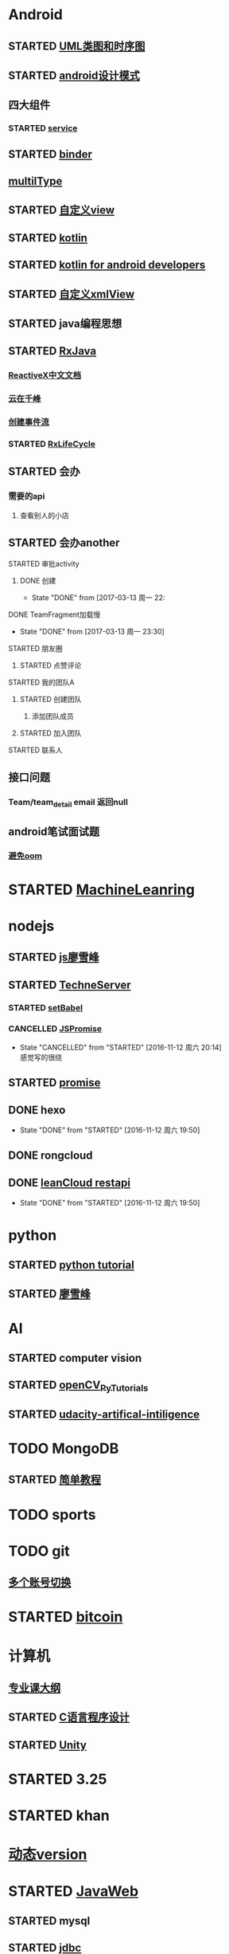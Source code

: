 * Android
** STARTED [[http://design-patterns.readthedocs.io/zh_CN/latest/read_uml.html][UML类图和时序图]]
   :LOGBOOK:
   CLOCK: [2016-09-18 周日 14:06]--[2016-09-18 周日 14:20] =>  0:14
   :END:
** STARTED [[https://github.com/simple-android-framework-exchange/android_design_patterns_analysis][android设计模式]]
   :LOGBOOK:
   CLOCK: [2016-09-18 周日 14:27]--[2016-09-18 周日 14:53] => 0:26
   :END:
** 四大组件
*** STARTED [[http://blog.csdn.net/guolin_blog/article/details/11952435][service]]
    :LOGBOOK:
    CLOCK: [2016-09-18 周日 15:00]--[2016-09-18 周日 15:29] => 0:29
    :END:
** STARTED [[http://gityuan.com/2015/10/31/binder-prepare/][binder]]
   :LOGBOOK:
   CLOCK: [2017-02-11 周六 10:40]--[2017-02-11 周六 11:05] =>  0:25
   :END:
** [[https://drakeet.me/effective-multitype][multilType]]
** STARTED [[http://www.gcssloop.com/customview/CustomViewIndex][自定义view]]
   :LOGBOOK:
   CLOCK: [2017-02-11 周六 09:57]--[2017-02-11 周六 10:22] =>  0:25
   CLOCK: [2017-02-09 周四 21:54]--[2017-02-09 周四 22:19] =>  0:25
   CLOCK: [2017-02-08 周三 13:25]--[2017-02-08 周三 13:50] =>  0:25
   CLOCK: [2017-02-05 周日 11:24]--[2017-02-05 周日 11:49] =>  0:25
   CLOCK: [2017-02-04 周六 14:56]--[2017-02-04 周六 15:21] =>  0:25
   CLOCK: [2017-02-03 周五 16:42]--[2017-02-03 周五 17:07] =>  0:25
   CLOCK: [2016-09-20 周二 17:08]--[2016-09-20 周二 17:33] =>  0:25
   :END:
** STARTED [[https://hltj.gitbooks.io/kotlin-reference-chinese/content/txt/getting-started.html][kotlin]]
   :LOGBOOK:
   CLOCK: [2016-11-25 周五 17:41]--[2016-11-26 周六 10:11] => 16:30
   CLOCK: [2016-11-24 周四 17:48]--[2016-11-24 周四 18:13] =>  0:25
   CLOCK: [2016-11-23 周三 16:31]--[2016-11-23 周三 16:56] =>  0:25
   CLOCK: [2016-11-20 周日 00:01]--[2016-11-20 周日 00:26] =>  0:25
   CLOCK: [2016-09-25 周日 20:08]--[2016-09-25 周日 20:14] =>  0:06
   CLOCK: [2016-09-22 周四 13:11]--[2016-09-22 周四 13:36] =>  0:25
   CLOCK: [2016-09-21 周三 11:00]--[2016-09-21 周三 11:25] =>  0:25
   :END:
** STARTED [[https://wangjiegulu.gitbooks.io/kotlin-for-android-developers-zh/content/jie_wei.html][kotlin for android developers]]
   :LOGBOOK:
   CLOCK: [2016-11-23 周三 22:10]--[2016-11-23 周三 22:35] =>  0:25
   CLOCK: [2016-11-23 周三 14:42]--[2016-11-23 周三 15:07] =>  0:25
   CLOCK: [2016-11-22 周二 13:43]--[2016-11-22 周二 14:08] =>  0:25
   CLOCK: [2016-11-21 周一 22:11]--[2016-11-21 周一 22:36] =>  0:25
   CLOCK: [2016-11-20 周日 15:00]--[2016-11-20 周日 15:25] =>  0:25
   CLOCK: [2016-11-19 周六 23:15]--[2016-11-19 周六 23:40] =>  0:25
   :END:
** STARTED [[http://jcodecraeer.com/a/anzhuokaifa/androidkaifa/2015/0512/2869.html][自定义xmlView]]
   :LOGBOOK:
   CLOCK: [2016-11-23 周三 09:41]--[2016-11-23 周三 10:06] =>  0:25
   :END:
** STARTED java编程思想
   :LOGBOOK:
   CLOCK: [2017-03-09 周四 08:51]--[2017-03-09 周四 09:16] =>  0:25
   CLOCK: [2017-03-07 周二 08:44]--[2017-03-07 周二 08:59] =>  0:15
   :END:
** STARTED [[http://blog.chengyunfeng.com/?p=983][RxJava]]
   :LOGBOOK:
   CLOCK: [2017-02-09 周四 23:39]--[2017-02-10 周五 00:06] =>  0:27
   CLOCK: [2017-02-08 周三 20:37]--[2017-02-08 周三 21:02] =>  0:25
   CLOCK: [2017-02-05 周日 14:45]--[2017-02-05 周日 15:10] =>  0:25
   CLOCK: [2017-01-10 周二 11:49]--[2017-01-10 周二 12:14] =>  0:25
   :END:
*** [[https://mcxiaoke.gitbooks.io/rxdocs/content/Observables.html][ReactiveX中文文档]]
*** [[http://blog.chengyunfeng.com/?p=948][云在千峰]]
*** [[http://blog.chengyunfeng.com/?p=959][创建事件流]]
*** STARTED [[http://wingjay.com/2016/07/14/RxLifecycle%E6%BA%90%E7%A0%81%E8%A7%A3%E6%9E%90%EF%BC%8D%E5%BD%93Activity%E8%A2%ABdestory%E6%97%B6%E8%87%AA%E5%8A%A8%E6%9A%82%E5%81%9C%E7%BD%91%E7%BB%9C%E8%AF%B7%E6%B1%82/][RxLifeCycle]]
    :LOGBOOK:
    CLOCK: [2017-03-21 周二 15:41]--[2017-03-21 周二 15:59] =>  0:18
    CLOCK: [2017-03-21 周二 15:08]--[2017-03-21 周二 15:33] =>  0:25
    :END:
** STARTED 会办
*** 需要的api
**** 查看别人的小店
** STARTED 会办another
**** STARTED 审批activity
     :LOGBOOK:
     CLOCK: [2017-03-16 周四 16:33]--[2017-03-16 周四 16:58] =>  0:25
     CLOCK: [2017-03-16 周四 15:52]--[2017-03-16 周四 16:17] =>  0:25
     CLOCK: [2017-03-13 周一 22:27]--[2017-03-13 周一 22:52] =>  0:25
     :END:
***** DONE 创建 
      CLOSED: [2017-03-13 周一 22:54]
      - State "DONE"       from              [2017-03-13 周一 22:
**** DONE TeamFragment加载慢
     CLOSED: [2017-03-13 周一 23:30]
     - State "DONE"       from              [2017-03-13 周一 23:30]
**** STARTED 朋友圈
     :LOGBOOK:
     CLOCK: [2017-03-18 周六 10:06]--[2017-03-18 周六 10:27] =>  0:21
     CLOCK: [2017-03-17 周五 14:38]--[2017-03-17 周五 15:03] =>  0:25
     CLOCK: [2017-03-16 周四 17:38]--[2017-03-16 周四 18:03] =>  0:25
     :END:
***** STARTED 点赞评论
      :LOGBOOK:
      CLOCK: [2017-03-18 周六 22:04]--[2017-03-18 周六 22:29] =>  0:25
      CLOCK: [2017-03-18 周六 10:28]--[2017-03-18 周六 10:31] =>  0:03
      :END:
**** STARTED 我的团队A
     :LOGBOOK:
     CLOCK: [2017-03-20 周一 15:33]--[2017-03-20 周一 15:34] =>  0:01
     :END:
***** STARTED 创建团队
      :LOGBOOK:
      CLOCK: [2017-03-20 周一 17:19]--[2017-03-20 周一 17:44] =>  0:25
      CLOCK: [2017-03-20 周一 16:51]--[2017-03-20 周一 17:16] =>  0:25
      CLOCK: [2017-03-20 周一 16:04]--[2017-03-20 周一 16:29] =>  0:25
      CLOCK: [2017-03-20 周一 15:34]--[2017-03-20 周一 15:57] =>  0:23
      :END:
****** 添加团队成员
***** STARTED 加入团队
      :LOGBOOK:
      CLOCK: [2017-03-22 周三 10:36]--[2017-03-22 周三 10:39] =>  0:03
      :END:
**** STARTED 联系人
     :LOGBOOK:
     CLOCK: [2017-03-21 周二 16:13]--[2017-03-21 周二 16:38] =>  0:25
     :END:
** 接口问题
*** Team/team_detail email 返回null
** android笔试面试题

*** [[http://www.100mian.com/mianshi/android/49868.html][避免oom]]
* STARTED [[https://classroom.udacity.com/nanodegrees/nd009/parts/0091345400/modules/009134540075460/lessons/6d6c5cc6-08eb-4e8b-8408-854e49584028/concepts/9556c8b3-6593-49b3-a44d-ef83febc6447][MachineLeanring]]
  :LOGBOOK:
  CLOCK: [2016-12-13 周二 22:55]--[2016-12-13 周二 23:20] =>  0:25
  CLOCK: [2016-12-12 周一 23:34]--[2016-12-12 周一 23:59] =>  0:25
  CLOCK: [2016-12-07 周三 20:01]--[2016-12-07 周三 20:26] =>  0:25
  CLOCK: [2016-12-06 周二 20:49]--[2016-12-06 周二 21:14] =>  0:25
  :END:
* nodejs
** STARTED [[http://www.liaoxuefeng.com/wiki/001434446689867b27157e896e74d51a89c25cc8b43bdb3000/00143449917624134f5c4695b524e81a581ab5a222b05ec000][js廖雪峰]]
   :LOGBOOK:
   CLOCK: [2016-09-25 周日 19:27]--[2016-09-25 周日 19:52] =>  0:25
   CLOCK: [2016-09-24 周六 10:58]--[2016-09-24 周六 11:23] =>  0:25
   CLOCK: [2016-09-22 周四 12:13]--[2016-09-22 周四 12:38] =>  0:25
   CLOCK: [2016-09-21 周三 09:53]--[2016-09-21 周三 10:18] =>  0:25
   CLOCK: [2016-09-20 周二 16:27]--[2016-09-20 周二 16:52] =>  0:25
   :END:
** STARTED [[https://git.oschina.net/zzparkour/heiye-server][TechneServer]]
   :LOGBOOK:
   CLOCK: [2016-09-27 周二 15:17]--[2016-09-27 周二 15:42] =>  0:25
   CLOCK: [2016-09-27 周二 14:20]--[2016-09-27 周二 14:45] =>  0:25
   CLOCK: [2016-09-27 周二 13:43]--[2016-09-27 周二 14:08] =>  0:25
   CLOCK: [2016-09-27 周二 13:08]--[2016-09-27 周二 13:33] =>  0:25
   CLOCK: [2016-09-26 周一 17:37]--[2016-09-26 周一 18:02] =>  0:25
   CLOCK: [2016-09-26 周一 17:06]--[2016-09-26 周一 17:31] =>  0:25
   CLOCK: [2016-09-24 周六 15:05]--[2016-09-24 周六 15:30] =>  0:25 babel
   :END:
*** STARTED [[https://blog.leancloud.cn/3910/][setBabel]]
    :LOGBOOK:
    CLOCK: [2016-09-26 周一 16:39]--[2016-09-26 周一 17:04] =>  0:25
    CLOCK: [2016-09-26 周一 14:14]--[2016-09-26 周一 14:39] =>  0:25
    CLOCK: [2016-09-24 周六 15:42]--[2016-09-24 周六 17:35] =>  1:53
    :END:
*** CANCELLED [[http://liubin.org/promises-book/][JSPromise]]
    CLOSED: [2016-11-12 周六 20:14]
    - State "CANCELLED"  from "STARTED"    [2016-11-12 周六 20:14] \\
      感觉写的很绕
    :LOGBOOK:
    CLOCK: [2016-09-27 周二 09:49]--[2016-09-27 周二 10:14] =>  0:25
    CLOCK: [2016-09-27 周二 09:16]--[2016-09-27 周二 09:41] =>  0:25
    :END:
** STARTED [[https://cnodejs.org/topic/560dbc826a1ed28204a1e7de][promise]]
   :LOGBOOK:
   CLOCK: [2016-11-19 周六 10:50]--[2016-11-19 周六 11:15] =>  0:25
   :END:
** DONE hexo
   CLOSED: [2016-11-12 周六 19:50]
   - State "DONE"       from "STARTED"    [2016-11-12 周六 19:50]
   :LOGBOOK:
   CLOCK: [2016-09-29 周四 10:01]--[2016-09-29 周四 10:15] =>  0:14
   :END:
** DONE rongcloud
   CLOSED: [2016-09-14 周三 09:43]
   :LOGBOOK:
   - State "DONE"       from "STARTED"    [2016-09-14 周三 09:43]
   CLOCK: [2016-09-13 周二 09:23]--[2016-09-13 周二 12:00] =>  2:37
   CLOCK: [2016-09-12 周一 16:32]--[2016-09-12 周一 18:12] =>  1:40
   :END:
** DONE [[https://leancloud.cn/docs/rest_api.html][leanCloud restapi]]
   CLOSED: [2016-11-12 周六 19:50]
   - State "DONE"       from "STARTED"    [2016-11-12 周六 19:50]
   :LOGBOOK:
   CLOCK: [2016-10-06 周四 14:42]--[2016-10-06 周四 15:15] =>  0:33
   :END:
* python
** STARTED [[https://wizardforcel.gitbooks.io/think-python-2e/content/11.html][python tutorial]]
   :LOGBOOK:
   CLOCK: [2016-09-18 周日 12:40]--[2016-09-18 周日 13:05] =>  0:25
   CLOCK: [2016-09-18 周日 11:33]--[2016-09-18 周日 11:58] =>  0:25
   CLOCK: [2016-09-18 周日 10:55]--[2016-09-18 周日 11:22] =>  0:27
   CLOCK: [2016-09-14 周三 09:46]--[2016-09-14 周三 10:20] =>  0:34
   :END:
** STARTED [[http://www.liaoxuefeng.com/wiki/0014316089557264a6b348958f449949df42a6d3a2e542c000][廖雪峰]]
   :LOGBOOK:
   CLOCK: [2017-03-27 周一 23:26]--[2017-03-27 周一 23:51] =>  0:25
   CLOCK: [2017-03-24 周五 22:04]--[2017-03-24 周五 22:29] =>  0:25
   CLOCK: [2017-03-22 周三 22:36]--[2017-03-22 周三 23:01] =>  0:25
   CLOCK: [2017-03-21 周二 22:36]--[2017-03-21 周二 23:01] =>  0:25
   CLOCK: [2017-03-20 周一 23:49]--[2017-03-21 周二 00:14] =>  0:25
   CLOCK: [2017-03-19 周日 22:14]--[2017-03-19 周日 22:39] =>  0:25
   CLOCK: [2017-03-18 周六 22:45]--[2017-03-18 周六 23:10] =>  0:25
   CLOCK: [2017-03-15 周三 22:52]--[2017-03-15 周三 23:17] =>  0:25
   CLOCK: [2017-03-15 周三 22:20]--[2017-03-15 周三 22:45] =>  0:25
   CLOCK: [2017-03-14 周二 23:25]--[2017-03-14 周二 23:50] =>  0:25
   CLOCK: [2017-03-14 周二 22:52]--[2017-03-14 周二 23:17] =>  0:25
   CLOCK: [2017-03-14 周二 13:21]--[2017-03-14 周二 13:46] =>  0:25
   CLOCK: [2017-03-14 周二 12:21]--[2017-03-14 周二 12:30] =>  0:09
   CLOCK: [2017-03-06 周一 13:11]--[2017-03-06 周一 13:36] =>  0:25
   CLOCK: [2017-01-24 周二 19:43]--[2017-01-24 周二 20:08] =>  0:25
   CLOCK: [2016-12-12 周一 22:55]--[2016-12-12 周一 23:20] =>  0:25
   CLOCK: [2016-09-24 周六 12:59]--[2016-09-24 周六 13:25] =>  0:26
   CLOCK: [2016-09-24 周六 11:58]--[2016-09-24 周六 12:09] =>  0:11
   CLOCK: [2016-09-22 周四 14:55]--[2016-09-22 周四 15:20] =>  0:25 匿名函数
   CLOCK: [2016-09-21 周三 09:16]--[2016-09-21 周三 09:41] =>  0:25 迭代器
   CLOCK: [2016-09-20 周二 14:26]--[2016-09-20 周二 14:51] =>  0:25 列表生成式
   CLOCK: [2016-09-20 周二 13:27]--[2016-09-20 周二 13:53] =>  0:26
   :END:
* AI
** STARTED computer vision
   :LOGBOOK:
   CLOCK: [2017-03-02 周四 22:23]--[2017-03-02 周四 22:48] =>  0:25
   CLOCK: [2017-02-08 周三 12:07]--[2017-02-08 周三 12:32] =>  0:25
   CLOCK: [2017-02-06 周一 11:51]--[2017-02-06 周一 12:16] =>  0:25
   CLOCK: [2017-02-05 周日 12:59]--[2017-02-05 周日 13:24] =>  0:25
   CLOCK: [2017-01-25 周三 21:05]--[2017-01-25 周三 21:30] =>  0:25
   CLOCK: [2017-01-25 周三 18:59]--[2017-01-25 周三 19:24] =>  0:25
   CLOCK: [2017-01-25 周三 18:26]--[2017-01-25 周三 18:31] =>  0:05
   CLOCK: [2017-01-25 周三 10:10]--[2017-01-25 周三 10:35] =>  0:25
   CLOCK: [2017-01-24 周二 21:32]--[2017-01-24 周二 21:57] =>  0:25
   :END:
** STARTED [[http://opencv-python-tutroals.readthedocs.io/en/latest/py_tutorials/py_tutorials.html][openCV_PyTutorials]]
** STARTED [[https://www.youtube.com/results?search_query=udacity+artificial+intelligence][udacity-artifical-intiligence]]
   :LOGBOOK:
   CLOCK: [2017-04-19 周三 23:25]--[2017-04-19 周三 23:50] =>  0:25
   :END:
* TODO MongoDB
** STARTED [[http://www.runoob.com/mongodb/mongodb-relationships.html][简单教程]]
   :LOGBOOK:
   CLOCK: [2016-09-13 周二 16:16]--[2016-09-13 周二 16:48] =>  0:32
   :END:
* TODO sports
  SCHEDULED: <2016-09-14 周三 +1d>
  :PROPERTIES:
  :LAST_REPEAT: [2016-09-13 周二 13:09]
  :END:
  :LOGBOOK:
  - State "DONE"       from "TODO"       [2016-09-13 周二 13:09]
  - State "DONE"       from "TODO"       [2016-09-12 周一 08:51]
  :END:
* TODO git
** [[http://memoryboxes.github.io/blog/2014/12/07/duo-ge-gitzhang-hao-zhi-jian-de-qie-huan/][多个账号切换]]
* STARTED [[https://www.zhihu.com/question/22076666/answer/69638270][bitcoin]]
  :LOGBOOK:
  CLOCK: [2016-10-05 周三 13:28]--[2016-10-05 周三 13:53] =>  0:25
  CLOCK: [2016-09-23 周五 09:43]--[2016-09-23 周五 10:08] =>  0:25
  CLOCK: [2016-09-22 周四 15:53]--[2016-09-22 周四 16:18] =>  0:25
  CLOCK: [2016-09-20 周二 18:28]--[2016-09-20 周二 18:53] =>  0:25
  :END:
* 计算机
** [[http://scse.buaa.edu.cn/buaa-css-web/articleDetail.action;jsessionid=DBFB2A8FE1CD0441D85FC0F7057D0C83?articleId=2bff0a2e-f114-4853-9bd3-dd6515a98bff&type=NEWS&firstSelId=6e011b46-2c70-4f68-a633-ec51f42b4718&secondSelId=NOTICE_PUBLICITY&language=0][专业课大纲]]
** STARTED [[https://www.coursera.org/learn/jisuanji-biancheng/lecture/IB2qK/zheng-shu-xing-de-cun-chu][C语言程序设计]]
   :LOGBOOK:
   CLOCK: [2017-03-19 周日 18:07]--[2017-03-19 周日 18:32] =>  0:25
   CLOCK: [2017-03-12 周日 22:55]--[2017-03-12 周日 23:20] =>  0:25
   CLOCK: [2017-03-11 周六 18:07]--[2017-03-11 周六 18:32] =>  0:25
   CLOCK: [2017-03-09 周四 23:09]--[2017-03-09 周六 23:32] => 0:25
   CLOCK: [2017-03-08 周三 22:00]--[2017-03-08 周三 22:25] =>  0:25 整型数据
   :END:
** STARTED [[https://www.coursera.org/learn/unity-yinqing-youxi-kaifa/lecture/xlbGz/ben-men-ke-cheng-jie-shao][Unity]]
   :LOGBOOK:
   CLOCK: [2017-03-24 周五 22:42]--[2017-03-24 周五 23:07] =>  0:25
   CLOCK: [2017-03-19 周日 23:17]--[2017-03-19 周日 23:42] =>  0:25
   CLOCK: [2017-03-18 周六 23:40]--[2017-03-19 周日 00:05] =>  0:25
   CLOCK: [2017-03-10 周五 23:43]--[2017-03-11 周六 00:08] =>  0:25
   CLOCK: [2017-03-09 周四 22:35]--[2017-03-09 周四 23:00] =>  0:25
   CLOCK: [2017-03-08 周三 22:37]--[2017-03-08 周三 23:02] =>  0:25
   :END:
* STARTED 3.25
  
  :LOGBOOK:
  CLOCK: [2017-03-25 周六 08:51]--[2017-03-25 周六 09:16] =>  0:25
  :END:
* STARTED khan
  :LOGBOOK:
  CLOCK: [2017-04-13 周四 00:07]--[2017-04-13 周四 00:32] =>  0:25
  :END:
* [[http://blog.chengyunfeng.com/?p=1032][动态version]]
* STARTED [[http://www.imooc.com/course/programdetail/pid/31][JavaWeb]]
  :LOGBOOK:
  CLOCK: [2017-04-26 周三 09:57]--[2017-04-26 周三 10:22] =>  0:25
  CLOCK: [2017-04-26 周三 09:01]--[2017-04-26 周三 09:26] =>  0:25
  :END:
** STARTED mysql
   :LOGBOOK:
   CLOCK: [2017-04-21 周五 18:08]--[2017-04-21 周五 18:33] =>  0:25
   CLOCK: [2017-04-21 周五 17:19]--[2017-04-21 周五 17:44] =>  0:25
   CLOCK: [2017-04-21 周五 15:42]--[2017-04-21 周五 16:07] =>  0:25
   CLOCK: [2017-04-21 周五 13:20]--[2017-04-21 周五 13:45] =>  0:25
   CLOCK: [2017-04-21 周五 10:09]--[2017-04-21 周五 10:34] =>  0:25
   CLOCK: [2017-04-20 周四 23:23]--[2017-04-20 周四 23:48] =>  0:25
   :END:
** STARTED [[http://wiki.jikexueyuan.com/project/jdbc/introduction.html][jdbc]]
   :LOGBOOK:
   CLOCK: [2017-04-25 周二 23:19]--[2017-04-25 周二 23:35] =>  0:16
   CLOCK: [2017-04-25 周二 17:51]--[2017-04-25 周二 18:03] =>  0:12
   CLOCK: [2017-04-21 周五 21:14]--[2017-04-21 周五 21:39] =>  0:25
   :END:
** STARTED jsp
   :LOGBOOK:
   CLOCK: [2017-04-24 周一 20:51]--[2017-04-24 周一 21:16] =>  0:25
   CLOCK: [2017-04-22 周六 15:51]--[2017-04-22 周六 16:16] =>  0:25
   CLOCK: [2017-04-22 周六 13:43]--[2017-04-22 周六 14:08] =>  0:25
   CLOCK: [2017-04-22 周六 11:39]--[2017-04-22 周六 11:53] =>  0:14
   CLOCK: [2017-04-22 周六 10:22]--[2017-04-22 周六 10:47] =>  0:25
   CLOCK: [2017-04-22 周六 00:00]--[2017-04-22 周六 00:24] =>  0:24
   :END:
** STARTED servlet
   :LOGBOOK:
   CLOCK: [2017-04-21 周五 23:59]--[2017-04-22 周六 00:00] =>  0:01
   :END:
** STARTED [[http://www.jianshu.com/p/455c7c11dfb2][创建javaweb项目]]
   :LOGBOOK:
   CLOCK: [2017-04-27 周四 13:52]--[2017-04-27 周四 14:17] =>  0:25
   CLOCK: [2017-04-27 周四 10:51]--[2017-04-27 周四 11:16] =>  0:25
   CLOCK: [2017-04-27 周四 09:45]--[2017-04-27 周四 10:10] =>  0:25
   CLOCK: [2017-04-26 周三 15:55]--[2017-04-26 周三 16:20] =>  0:25
   CLOCK: [2017-04-26 周三 12:25]--[2017-04-26 周三 12:50] =>  0:25
   CLOCK: [2017-04-26 周三 11:28]--[2017-04-26 周三 11:53] =>  0:25
   CLOCK: [2017-04-25 周二 17:41]--[2017-04-25 周二 17:51] =>  0:10
   CLOCK: [2017-04-25 周二 14:41]--[2017-04-25 周二 15:06] =>  0:25
   CLOCK: [2017-04-25 周二 11:42]--[2017-04-25 周二 12:07] =>  0:25
   CLOCK: [2017-04-24 周一 21:30]--[2017-04-24 周一 21:55] =>  0:25
   :END:
* 舞蕾
** STARTED 学生端api 
   :LOGBOOK:
   CLOCK: [2017-04-27 周四 16:00]--[2017-04-27 周四 16:16] =>  0:16
   CLOCK: [2017-04-27 周四 10:17]--[2017-04-27 周四 10:42] =>  0:25
   CLOCK: [2017-04-27 周四 09:09]--[2017-04-27 周四 09:34] =>  0:25
   CLOCK: [2017-04-26 周三 16:59]--[2017-04-26 周三 17:24] =>  0:25
   CLOCK: [2017-04-26 周三 13:19]--[2017-04-26 周三 13:44] =>  0:25
   CLOCK: [2017-04-26 周三 10:52]--[2017-04-26 周三 11:17] =>  0:25
   CLOCK: [2017-04-26 周三 09:27]--[2017-04-26 周三 09:52] =>  0:25
   CLOCK: [2017-04-25 周二 16:45]--[2017-04-25 周二 17:10] =>  0:25
   CLOCK: [2017-04-25 周二 16:05]--[2017-04-25 周二 16:30] =>  0:25
   CLOCK: [2017-04-25 周二 13:49]--[2017-04-25 周二 14:14] =>  0:25
   CLOCK: [2017-04-25 周二 11:10]--[2017-04-25 周二 11:35] =>  0:25
   CLOCK: [2017-04-25 周二 10:24]--[2017-04-25 周二 10:49] =>  0:25
   CLOCK: [2017-04-22 周六 16:26]--[2017-04-22 周六 16:51] =>  0:25
   CLOCK: [2017-04-22 周六 14:23]--[2017-04-22 周六 14:48] =>  0:25
   CLOCK: [2017-04-22 周六 12:54]--[2017-04-22 周六 13:19] =>  0:25
   CLOCK: [2017-04-22 周六 10:55]--[2017-04-22 周六 11:20] =>  0:25
   CLOCK: [2017-04-22 周六 09:48]--[2017-04-22 周六 10:13] =>  0:25
   CLOCK: [2017-04-22 周六 09:13]--[2017-04-22 周六 09:38] =>  0:25
   CLOCK: [2017-04-21 周五 16:18]--[2017-04-21 周五 16:43] =>  0:25
   CLOCK: [2017-04-21 周五 13:52]--[2017-04-21 周五 14:17] =>  0:25
   CLOCK: [2017-04-21 周五 10:41]--[2017-04-21 周五 11:06] =>  0:25
   CLOCK: [2017-04-21 周五 15:02]--[2017-04-21 周五 15:27] =>  0:25
   :END:
* STARTED [[https://www.youtube.com/results?search_query=udacity+artificial+intelligence][udacityAiRobotics]]
  :LOGBOOK:
  CLOCK: [2017-04-27 周四 23:17]--[2017-04-27 周四 23:42] =>  0:25 58 贝叶斯
  CLOCK: [2017-04-26 周三 23:24]--[2017-04-26 周三 23:49] =>  0:25 46
  CLOCK: [2017-04-21 周五 23:19]--[2017-04-21 周五 23:44] =>  0:25
  :END:
* STARTED otherTime
  :LOGBOOK:
  CLOCK: [2017-04-27 周四 16:16]--[2017-04-27 周四 16:25] =>  0:09
  CLOCK: [2017-04-27 周四 14:17]--[2017-04-27 周四 14:42] =>  0:25
  CLOCK: [2017-04-27 周四 11:34]--[2017-04-27 周四 11:59] =>  0:25
  :END:
